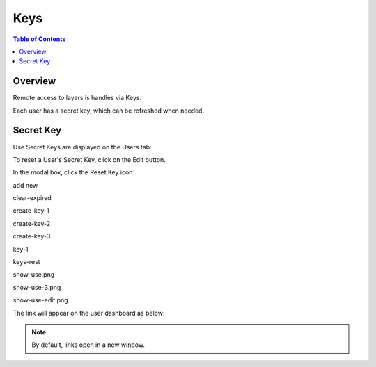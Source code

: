 .. This is a comment. Note how any initial comments are moved by
   transforms to after the document title, subtitle, and docinfo.

.. demo.rst from: http://docutils.sourceforge.net/docs/user/rst/demo.txt

.. |EXAMPLE| image:: static/yi_jing_01_chien.jpg
   :width: 1em

**********************
Keys
**********************

.. contents:: Table of Contents
Overview
==================

Remote access to layers is handles via Keys.

Each user has a secret key, which can be refreshed when needed.

Secret Key
================

Use Secret Keys are displayed on the Users tab:

.. image:: key-1.png

To reset a User's Secret Key, click on the Edit button.

In the modal box, click the Reset Key icon:

.. image:: keys-reset.png


add new

.. image:: add-new.png

clear-expired

.. image:: clear-expired.png

 

create-key-1

.. image:: create-key-1.png

 
create-key-2

.. image:: create-key-2.png


create-key-3

.. image:: create-key-3.png


key-1

.. image:: key-1.png


keys-rest




show-use.png

.. image:: show-use.png


show-use-3.png

.. image:: show-use-3.png


show-use-edit.png

.. image:: show-use-edit.png


The link will appear on the user dashboard as below:



.. note::
    By default, links open in a new window.





